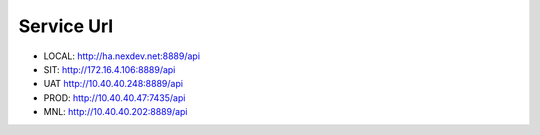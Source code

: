 Service Url
==============

-  LOCAL: http://ha.nexdev.net:8889/api
-  SIT: http://172.16.4.106:8889/api
-  UAT http://10.40.40.248:8889/api
-  PROD: http://10.40.40.47:7435/api
-  MNL: http://10.40.40.202:8889/api